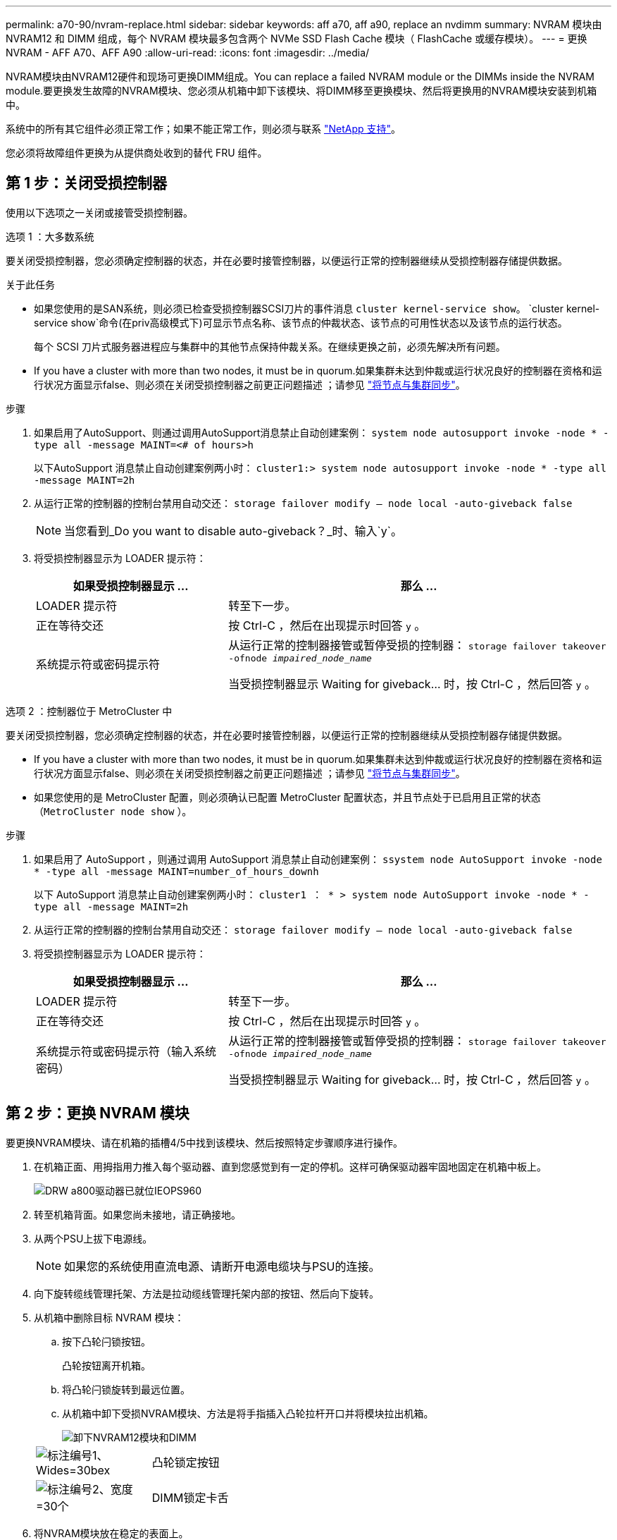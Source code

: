 ---
permalink: a70-90/nvram-replace.html 
sidebar: sidebar 
keywords: aff a70, aff a90, replace an nvdimm 
summary: NVRAM 模块由 NVRAM12 和 DIMM 组成，每个 NVRAM 模块最多包含两个 NVMe SSD Flash Cache 模块（ FlashCache 或缓存模块）。 
---
= 更换NVRAM - AFF A70、AFF A90
:allow-uri-read: 
:icons: font
:imagesdir: ../media/


[role="lead"]
NVRAM模块由NVRAM12硬件和现场可更换DIMM组成。You can replace a failed NVRAM module or the DIMMs inside the NVRAM module.要更换发生故障的NVRAM模块、您必须从机箱中卸下该模块、将DIMM移至更换模块、然后将更换用的NVRAM模块安装到机箱中。

系统中的所有其它组件必须正常工作；如果不能正常工作，则必须与联系 https://support.netapp.com["NetApp 支持"]。

您必须将故障组件更换为从提供商处收到的替代 FRU 组件。



== 第 1 步：关闭受损控制器

使用以下选项之一关闭或接管受损控制器。

[role="tabbed-block"]
====
.选项 1 ：大多数系统
--
要关闭受损控制器，您必须确定控制器的状态，并在必要时接管控制器，以便运行正常的控制器继续从受损控制器存储提供数据。

.关于此任务
* 如果您使用的是SAN系统，则必须已检查受损控制器SCSI刀片的事件消息  `cluster kernel-service show`。 `cluster kernel-service show`命令(在priv高级模式下)可显示节点名称、该节点的仲裁状态、该节点的可用性状态以及该节点的运行状态。
+
每个 SCSI 刀片式服务器进程应与集群中的其他节点保持仲裁关系。在继续更换之前，必须先解决所有问题。

* If you have a cluster with more than two nodes, it must be in quorum.如果集群未达到仲裁或运行状况良好的控制器在资格和运行状况方面显示false、则必须在关闭受损控制器之前更正问题描述 ；请参见 link:https://docs.netapp.com/us-en/ontap/system-admin/synchronize-node-cluster-task.html?q=Quorum["将节点与集群同步"^]。


.步骤
. 如果启用了AutoSupport、则通过调用AutoSupport消息禁止自动创建案例： `system node autosupport invoke -node * -type all -message MAINT=<# of hours>h`
+
以下AutoSupport 消息禁止自动创建案例两小时： `cluster1:> system node autosupport invoke -node * -type all -message MAINT=2h`

. 从运行正常的控制器的控制台禁用自动交还： `storage failover modify – node local -auto-giveback false`
+

NOTE: 当您看到_Do you want to disable auto-giveback？_时、输入`y`。

. 将受损控制器显示为 LOADER 提示符：
+
[cols="1,2"]
|===
| 如果受损控制器显示 ... | 那么 ... 


 a| 
LOADER 提示符
 a| 
转至下一步。



 a| 
正在等待交还
 a| 
按 Ctrl-C ，然后在出现提示时回答 `y` 。



 a| 
系统提示符或密码提示符
 a| 
从运行正常的控制器接管或暂停受损的控制器： `storage failover takeover -ofnode _impaired_node_name_`

当受损控制器显示 Waiting for giveback... 时，按 Ctrl-C ，然后回答 `y` 。

|===


--
.选项 2 ：控制器位于 MetroCluster 中
--
要关闭受损控制器，您必须确定控制器的状态，并在必要时接管控制器，以便运行正常的控制器继续从受损控制器存储提供数据。

* If you have a cluster with more than two nodes, it must be in quorum.如果集群未达到仲裁或运行状况良好的控制器在资格和运行状况方面显示false、则必须在关闭受损控制器之前更正问题描述 ；请参见 link:https://docs.netapp.com/us-en/ontap/system-admin/synchronize-node-cluster-task.html?q=Quorum["将节点与集群同步"^]。
* 如果您使用的是 MetroCluster 配置，则必须确认已配置 MetroCluster 配置状态，并且节点处于已启用且正常的状态（`MetroCluster node show` ）。


.步骤
. 如果启用了 AutoSupport ，则通过调用 AutoSupport 消息禁止自动创建案例： `ssystem node AutoSupport invoke -node * -type all -message MAINT=number_of_hours_downh`
+
以下 AutoSupport 消息禁止自动创建案例两小时： `cluster1 ： * > system node AutoSupport invoke -node * -type all -message MAINT=2h`

. 从运行正常的控制器的控制台禁用自动交还： `storage failover modify – node local -auto-giveback false`
. 将受损控制器显示为 LOADER 提示符：
+
[cols="1,2"]
|===
| 如果受损控制器显示 ... | 那么 ... 


 a| 
LOADER 提示符
 a| 
转至下一步。



 a| 
正在等待交还
 a| 
按 Ctrl-C ，然后在出现提示时回答 `y` 。



 a| 
系统提示符或密码提示符（输入系统密码）
 a| 
从运行正常的控制器接管或暂停受损的控制器： `storage failover takeover -ofnode _impaired_node_name_`

当受损控制器显示 Waiting for giveback... 时，按 Ctrl-C ，然后回答 `y` 。

|===


--
====


== 第 2 步：更换 NVRAM 模块

要更换NVRAM模块、请在机箱的插槽4/5中找到该模块、然后按照特定步骤顺序进行操作。

. 在机箱正面、用拇指用力推入每个驱动器、直到您感觉到有一定的停机。这样可确保驱动器牢固地固定在机箱中板上。
+
image::../media/drw_a800_drive_seated_IEOPS-960.svg[DRW a800驱动器已就位IEOPS960]

. 转至机箱背面。如果您尚未接地，请正确接地。
. 从两个PSU上拔下电源线。
+

NOTE: 如果您的系统使用直流电源、请断开电源电缆块与PSU的连接。

. 向下旋转缆线管理托架、方法是拉动缆线管理托架内部的按钮、然后向下旋转。
. 从机箱中删除目标 NVRAM 模块：
+
.. 按下凸轮闩锁按钮。
+
凸轮按钮离开机箱。

.. 将凸轮闩锁旋转到最远位置。
.. 从机箱中卸下受损NVRAM模块、方法是将手指插入凸轮拉杆开口并将模块拉出机箱。
+
image::../media/drw_a70-90_nvram12_remove_replace_ieops-1370.svg[卸下NVRAM12模块和DIMM]

+
[cols="1,4"]
|===


 a| 
image:../media/legend_icon_01.svg["标注编号1、Wides=30bex"]
 a| 
凸轮锁定按钮



 a| 
image:../media/legend_icon_02.svg["标注编号2、宽度=30个"]
 a| 
DIMM锁定卡舌

|===


. 将NVRAM模块放在稳定的表面上。
. 从受损NVRAM模块中逐一卸下DIMM、然后将其安装到更换用的NVRAM模块中。
. 将更换用的 NVRAM 模块安装到机箱中：
+
.. 将模块与插槽4/5中机箱开口的边缘对齐。
.. 将模块轻轻滑入插槽中、然后将凸轮闩锁一直向上推、以将模块锁定到位。


. 重新对PSU进行电源恢复。
+

NOTE: 如果您的系统使用直流电源、请将电源线块重新连接到PSU。

. 将缆线管理托架向上旋转到关闭位置。




== 第 3 步：更换 NVRAM DIMM

要更换NVRAM模块中的NVRAM DIMM、必须先卸下NVRAM模块、然后再更换目标DIMM。

. 如果您尚未接地，请正确接地。
. 从两个PSU上拔下电源线。
+

NOTE: 如果您的系统使用直流电源、请断开电源电缆块与PSU的连接。

. 轻轻拉动缆线管理托架两端的插销并向下旋转托架、向下旋转该托架。
. 从机箱中删除目标 NVRAM 模块：
+
.. 按下凸轮按钮。
+
凸轮按钮离开机箱。

.. 将凸轮闩锁旋转到最远位置。
.. 从机箱中卸下NVRAM模块、方法是将手指插入凸轮拉杆开口并将模块拉出机箱。
+
image::../media/drw_a70-90_nvram12_remove_replace_ieops-1370.svg[卸下NVRAM12模块和DIMM]

+
[cols="1,4"]
|===


 a| 
image:../media/legend_icon_01.svg["标注编号1、Wides=30bex"]
| 凸轮锁定按钮 


 a| 
image:../media/legend_icon_02.svg["标注编号2、宽度=30个"]
 a| 
DIMM锁定卡舌

|===


. 将NVRAM模块放在稳定的表面上。
. 找到NVRAM模块内要更换的DIMM。
+

NOTE: 请参阅NVRAM模块侧面的FRU示意图标签、以确定DIMM插槽1和2的位置。

. 向下按DIMM锁定卡舌并将DIMM从插槽中提出、以卸下DIMM。
. 安装更换用的 DIMM ，方法是将 DIMM 与插槽对齐，然后将 DIMM 轻轻推入插槽，直到锁定卡舌锁定到位。
. 将 NVRAM 模块安装到机箱中：
+
.. 将模块轻轻滑入插槽、直到凸轮闩锁开始与I/O凸轮销啮合、然后一直向上旋转凸轮闩锁以将模块锁定到位。


. 重新对PSU进行电源恢复。
+

NOTE: 如果您的系统使用直流电源、请将电源线块重新连接到PSU。

. 将缆线管理托架向上旋转到关闭位置。




== 第4步：重新启动控制器

更换 FRU 后，必须重新启动控制器模块。

. 要从加载程序提示符处启动ONTAP、请输入_BYE_。




== 第 5 步：重新分配磁盘

您必须在启动控制器时确认系统ID更改、然后验证是否已实施此更改。


CAUTION: 只有在更换NVRAM模块时才需要重新分配磁盘、而不适用于NVRAM DIMM更换。

.步骤
. 如果控制器处于维护模式(显示 `*>` 提示符)、请退出维护模式并转到加载程序提示符：_halt _
. 从控制器上的加载程序提示符处、启动控制器、并在系统因系统ID不匹配而提示覆盖系统ID时输入_y_。
. 等待直到等待返回... 消息、然后从运行状况良好的控制器确认已自动分配新的配对系统ID：_storage Failover show_
+
在命令输出中，您应看到一条消息，指出受损控制器上的系统 ID 已更改，其中显示了正确的旧 ID 和新 ID 。In the following example, node2 has undergone replacement and has a new system ID of 151759706.

+
[listing]
----
node1:> storage failover show
                                    Takeover
Node              Partner           Possible     State Description
------------      ------------      --------     -------------------------------------
node1             node2             false        System ID changed on partner (Old:
                                                  151759755, New: 151759706), In takeover
node2             node1             -            Waiting for giveback (HA mailboxes)
----
. 交还控制器：
+
.. 从运行状况良好的控制器中、交还更换后的控制器的存储：_storage故障转移gi交还-ofnode re更换 节点名称_
+
控制器将收回其存储并完成启动。

+
如果由于系统ID不匹配而提示您覆盖系统ID、则应输入_y_。

+

NOTE: 如果交还被否决，您可以考虑覆盖此否决。

+
有关详细信息，请参见 https://docs.netapp.com/us-en/ontap/high-availability/ha_manual_giveback.html#if-giveback-is-interrupted["手动交还命令"^] 主题以覆盖否决。

.. 完成交还后、确认HA对运行状况良好且可以进行接管：_storage Failover show_
+
`storage failover show` 命令的输出不应包含 System ID changed on partner 消息。



. 验证是否已正确分配磁盘： `storage disk show -ownership`
+
属于控制器的磁盘应显示新的系统ID。在以下示例中、node1拥有的磁盘现在显示新的系统ID 151759706：

+
[listing]
----
node1:> storage disk show -ownership

Disk  Aggregate Home  Owner  DR Home  Home ID    Owner ID  DR Home ID Reserver  Pool
----- ------    ----- ------ -------- -------    -------    -------  ---------  ---
1.0.0  aggr0_1  node1 node1  -        151759706  151759706  -       151759706 Pool0
1.0.1  aggr0_1  node1 node1           151759706  151759706  -       151759706 Pool0
.
.
.
----
. 如果系统采用MetroCluster配置、请监控控制器的状态：_nnode show_ MetroCluster
+
在更换后， MetroCluster 配置需要几分钟才能恢复到正常状态，此时，每个控制器将显示已配置状态，并启用 DR 镜像并显示正常模式。The `metrocluster node show -fields node-systemid` command output displays the old system ID until the MetroCluster configuration returns to a normal state.

. 如果控制器采用 MetroCluster 配置，则根据 MetroCluster 状态，如果原始所有者是灾难站点上的控制器，请验证 DR 主 ID 字段是否显示磁盘的原始所有者。
+
如果同时满足以下条件，则必须执行此操作：

+
** MetroCluster 配置处于切换状态。
** 控制器是灾难站点上磁盘的当前所有者。
+
请参见 https://docs.netapp.com/us-en/ontap-metrocluster/manage/concept_understanding_mcc_data_protection_and_disaster_recovery.html#disk-ownership-changes-during-ha-takeover-and-metrocluster-switchover-in-a-four-node-metrocluster-configuration["在四节点 MetroCluster 配置中，磁盘所有权会在 HA 接管和 MetroCluster 切换期间发生更改"] 有关详细信息 ...



. 如果您的系统采用MetroCluster配置、请验证是否已配置每个控制器：_nnode MetroCluster show - fields configure-state_
+
[listing]
----
node1_siteA::> metrocluster node show -fields configuration-state

dr-group-id            cluster node           configuration-state
-----------            ---------------------- -------------- -------------------
1 node1_siteA          node1mcc-001           configured
1 node1_siteA          node1mcc-002           configured
1 node1_siteB          node1mcc-003           configured
1 node1_siteB          node1mcc-004           configured

4 entries were displayed.
----
. 验证每个控制器是否存在所需的卷： `vol show -node node-name`
. 如果启用了存储加密、则必须还原功能。
. 如果您禁用了重新启动时自动接管、请从运行状况良好的控制器启用该功能：_storage故障转移修改-node repender-n节点 名称-onreboot true _
. 如果启用了AutoSupport、请使用命令还原/取消禁止自动创建案例 `system node autosupport invoke -node * -type all -message MAINT=END` 。




== 第 6 步：将故障部件退回 NetApp

按照套件随附的 RMA 说明将故障部件退回 NetApp 。请参见 https://mysupport.netapp.com/site/info/rma["部件退回和放大器；更换"] 第页，了解更多信息。
